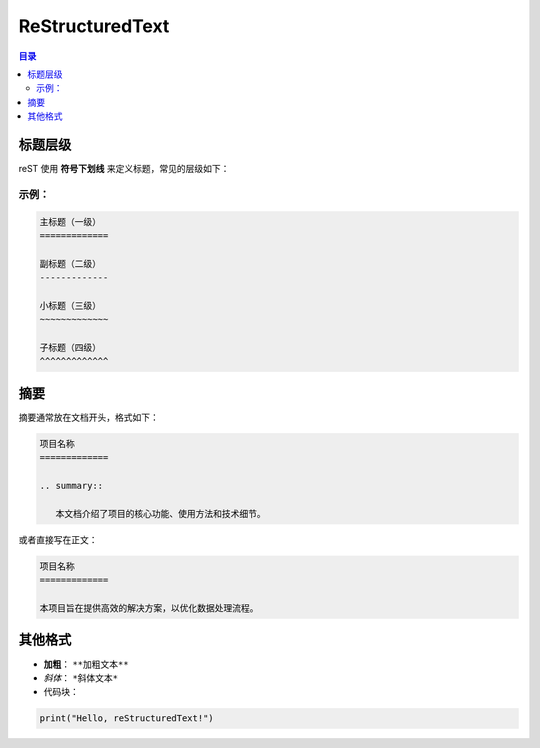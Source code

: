 ReStructuredText
=======================
.. contents:: 目录

标题层级
------------

reST 使用 **符号下划线** 来定义标题，常见的层级如下：

示例：
~~~~~~~~~~~~~
.. code:: rst

   主标题（一级）
   =============

   副标题（二级）
   -------------

   小标题（三级）
   ~~~~~~~~~~~~~

   子标题（四级）
   ^^^^^^^^^^^^^

摘要
------------
摘要通常放在文档开头，格式如下：

.. code:: rst

   项目名称
   =============

   .. summary::

      本文档介绍了项目的核心功能、使用方法和技术细节。

或者直接写在正文：

.. code:: rst

   项目名称
   =============

   本项目旨在提供高效的解决方案，以优化数据处理流程。

其他格式
------------
- **加粗**： ``**加粗文本**``
- *斜体*： ``*斜体文本*``
- 代码块：
  
.. code:: python

   print("Hello, reStructuredText!")


